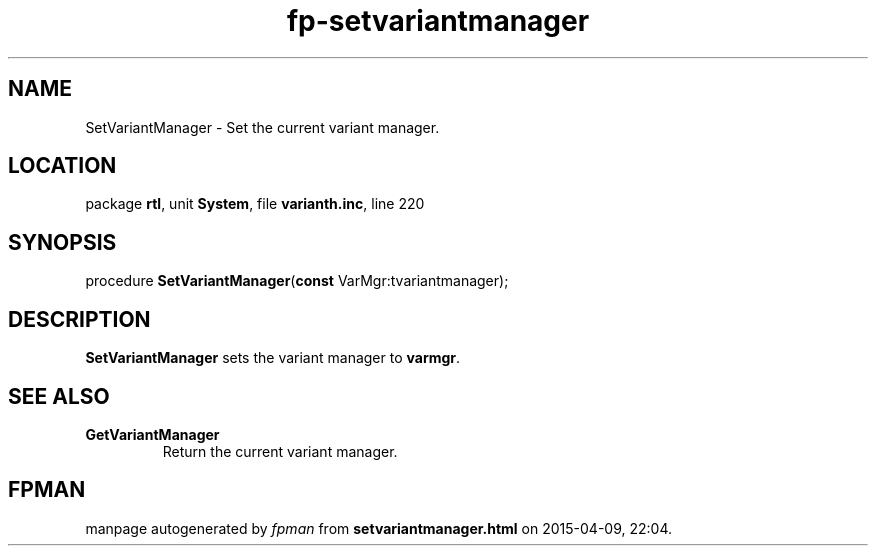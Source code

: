 .\" file autogenerated by fpman
.TH "fp-setvariantmanager" 3 "2014-03-14" "fpman" "Free Pascal Programmer's Manual"
.SH NAME
SetVariantManager - Set the current variant manager.
.SH LOCATION
package \fBrtl\fR, unit \fBSystem\fR, file \fBvarianth.inc\fR, line 220
.SH SYNOPSIS
procedure \fBSetVariantManager\fR(\fBconst\fR VarMgr:tvariantmanager);
.SH DESCRIPTION
\fBSetVariantManager\fR sets the variant manager to \fBvarmgr\fR.


.SH SEE ALSO
.TP
.B GetVariantManager
Return the current variant manager.

.SH FPMAN
manpage autogenerated by \fIfpman\fR from \fBsetvariantmanager.html\fR on 2015-04-09, 22:04.

